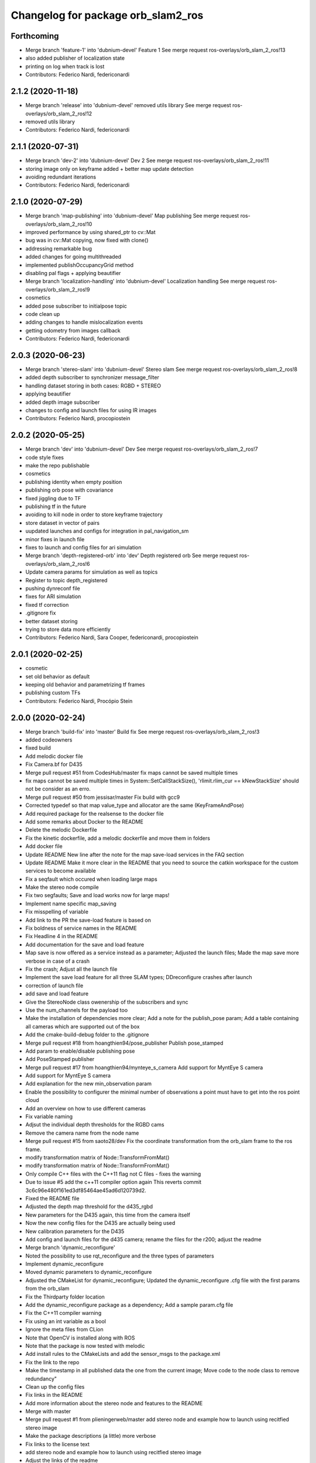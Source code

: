 ^^^^^^^^^^^^^^^^^^^^^^^^^^^^^^^^^^^
Changelog for package orb_slam2_ros
^^^^^^^^^^^^^^^^^^^^^^^^^^^^^^^^^^^

Forthcoming
-----------
* Merge branch 'feature-1' into 'dubnium-devel'
  Feature 1
  See merge request ros-overlays/orb_slam_2_ros!13
* also added publisher of localization state
* printing on log when track is lost
* Contributors: Federico Nardi, federiconardi

2.1.2 (2020-11-18)
------------------
* Merge branch 'release' into 'dubnium-devel'
  removed utils library
  See merge request ros-overlays/orb_slam_2_ros!12
* removed utils library
* Contributors: Federico Nardi, federiconardi

2.1.1 (2020-07-31)
------------------
* Merge branch 'dev-2' into 'dubnium-devel'
  Dev 2
  See merge request ros-overlays/orb_slam_2_ros!11
* storing image only on keyframe added + better map update detection
* avoiding redundant iterations
* Contributors: Federico Nardi, federiconardi

2.1.0 (2020-07-29)
------------------
* Merge branch 'map-publishing' into 'dubnium-devel'
  Map publishing
  See merge request ros-overlays/orb_slam_2_ros!10
* improved performance by using shared_ptr to cv::Mat
* bug was in cv::Mat copying, now fixed with clone()
* addressing remarkable bug
* added changes for going multithreaded
* implemented publishOccupancyGrid method
* disabling pal flags + applying beautifier
* Merge branch 'localization-handling' into 'dubnium-devel'
  Localization handling
  See merge request ros-overlays/orb_slam_2_ros!9
* cosmetics
* added pose subscriber to initialpose topic
* code clean up
* adding changes to handle mislocalization events
* getting odometry from images callback
* Contributors: Federico Nardi, federiconardi

2.0.3 (2020-06-23)
------------------
* Merge branch 'stereo-slam' into 'dubnium-devel'
  Stereo slam
  See merge request ros-overlays/orb_slam_2_ros!8
* added depth subscriber to synchronizer message_filter
* handling dataset storing in both cases: RGBD + STEREO
* applying beautifier
* added depth image subscriber
* changes to config and launch files for using IR images
* Contributors: Federico Nardi, procopiostein

2.0.2 (2020-05-25)
------------------
* Merge branch 'dev' into 'dubnium-devel'
  Dev
  See merge request ros-overlays/orb_slam_2_ros!7
* code style fixes
* make the repo publishable
* cosmetics
* publishing identity when empty position
* publishing orb pose with covariance
* fixed jiggling due to TF
* publishing tf in the future
* avoiding to kill node in order to store keyframe trajectory
* store dataset in vector of pairs
* uupdated launches and configs for integration in pal_navigation_sm
* minor fixes in launch file
* fixes to launch and config files for ari simulation
* Merge branch 'depth-registered-orb' into 'dev'
  Depth registered orb
  See merge request ros-overlays/orb_slam_2_ros!6
* Update camera params for simulation as well as topics
* Register to topic depth_registered
* pushing dynreconf file
* fixes for ARI simulation
* fixed tf correction
* .gitignore fix
* better dataset storing
* trying to store data more efficiently
* Contributors: Federico Nardi, Sara Cooper, federiconardi, procopiostein

2.0.1 (2020-02-25)
------------------
* cosmetic
* set old behavior as default
* keeping old behavior and parametrizing tf frames
* publishing custom TFs
* Contributors: Federico Nardi, Procópio Stein

2.0.0 (2020-02-24)
------------------
* Merge branch 'build-fix' into 'master'
  Build fix
  See merge request ros-overlays/orb_slam_2_ros!3
* added codeowners
* fixed build
* Add melodic docker file
* Fix Camera.bf for D435
* Merge pull request #51 from CodesHub/master
  fix maps cannot be saved multiple times
* fix maps cannot be saved multiple times
  in System::SetCallStackSize(), 'rlimit.rlim_cur == kNewStackSize' should not be consider as an erro.
* Merge pull request #50 from jessisar/master
  Fix build with gcc9
* Corrected typedef so that map value_type and allocator are the same (KeyFrameAndPose)
* Add required package for the realsense to the docker file
* Add some remarks about Docker to the README
* Delete the melodic Dockerfile
* Fix the kinetic dockerfile, add a melodic dockerfile and move them in folders
* Add docker file
* Update README
  New line after the note for the map save-load services in the FAQ section
* Update README
  Make it more clear in the README that you need to source the catkin workspace for the custom services to become available
* Fix a seqfault which occured when loading large maps
* Make the stereo node compile
* Fix two segfaults; Save and load works now for large maps!
* Implement name specific map_saving
* Fix misspelling of variable
* Add link to the PR the save-load feature is based on
* Fix boldness of service names in the README
* Fix Headline 4 in the README
* Add documentation for the save and load feature
* Map save is now offered as a service instead as a parameter; Adjusted the launch files; Made the map save more verbose in case of a crash
* Fix the crash; Adjust all the launch file
* Implement the save load feature for all three SLAM types; DDreconfigure crashes after launch
* correction of launch file
* add save and load feature
* Give the StereoNode class owenership of the subscribers and sync
* Use the num_channels for the payload too
* Make the installation of dependencies more clear; Add a note for the publish_pose param; Add a table containing all cameras which are supported out of the box
* Add the cmake-build-debug folder to the .gitignore
* Merge pull request #18 from hoangthien94/pose_publisher
  Publish pose_stamped
* Add param to enable/disable publishing pose
* Add PoseStamped publisher
* Merge pull request #17 from hoangthien94/mynteye_s_camera
  Add support for MyntEye S camera
* Add support for MyntEye S camera
* Add explanation for the new min_observation param
* Enable the possibility to configurer the minimal number of observations a point must have to get into the ros point cloud
* Add an overview on how to use different cameras
* Fix variable naming
* Adjsut the individual depth thresholds for the RGBD cams
* Remove the camera name from the node name
* Merge pull request #15 from saoto28/dev
  Fix the coordinate transformation from the orb_slam frame to the ros frame.
* modify transformation matrix of Node::TransformFromMat()
* modify transformation matrix of Node::TransformFromMat()
* Only compile C++ files with the C++11 flag not C files - fixes the warning
* Due to issue #5 add the c++11 compiler option again
  This reverts commit 3c6c96e480f161ed3df85464ae45ad6d120739d2.
* Fixed the README file
* Adjusted the depth map threshold for the d435_rgbd
* New parameters for the D435 again, this time from the camera itself
* Now the new config files for the D435 are actually being used
* New calibration parameters for the D435
* Add config and launch files for the d435 camera; rename the files for the r200; adjust the readme
* Merge branch 'dynamic_reconfigure'
* Noted the possibility to use rqt_reconfigure and the three types of parameters
* Implement dynamic_reconfigure
* Moved dynamic parameters to dynamic_reconfigure
* Adjusted the CMakeList for dynamic_reconfigure; Updated the dynamic_reconfigure .cfg file with the first params from the orb_slam
* Fix the Thirdparty folder location
* Add the dynamic_reconfigure package as a dependency; Add a sample param.cfg file
* Fix the C++11 compiler warning
* Fix using an int variable as a bool
* Ignore the meta files from CLion
* Note that OpenCV is installed along with ROS
* Note that the package is now tested with melodic
* Add install rules to the CMakeLists and add the sensor_msgs to the package.xml
* Fix the link to the repo
* Make the timestamp in all published data the one from the current image; Move code to the node class to remove redundancy"
* Clean up the config files
* Fix links in the README
* Add more information about the stereo node and features to the README
* Merge with master
* Merge pull request #1 from plieningerweb/master
  add stereo node and example how to launch using recitfied stereo image
* Make the package descriptions (a little) more verbose
* Fix links to the license text
* add stereo node and example how to launch using recitfied stereo image
* Adjust the links of the readme
* Adjusted the Readme and license text
* Remove uneeded code
* Fix the rotation of the camera and the coordinates of the pointcloud
* Fix some bugs for the ros param set and get
* Fixed the foreward decleration
* Implement the reset_map and the min_num_of_kf_in_map parameters
* Add the binary vocab file to git
* Implement ros parameters to supply parameters to the node
* Removes uneeded code
* Add binary file support for a much more rapide startup and a smaller file size
* Replace usleep with the mor versatile and compatible std::this_thread::sleep_for
* Fix intendation
* Add sensor_msgs to the required packages in the CMakeList
* Make the Mono and RGBD node publish the MapPoints using the new function provided by the base class
* Make the Node base class able to publish the MapPoints as PointCloud2
* Renames the GetMapPoints for clarification
* Fix the bug where the drone rotates around the origin instead of on the spot
* Make the system able to get all available MapPoints
* Make the MonoNode use the refactored base class for less redundancy
* Make the rgbdnode use the refactored base class with less redundancy
* Add the image publisher and the orb_slam as members for the node base class for less redundancy
* Cleans up code
* Removes uneeded include
* Removed uneeded code and fixed the coordinate transform
* Clean up the config files
* Try to fix the error in the transformation from the orb-slam to the ros coordinate system
* Implements the RGBD node
* Make the SLAM publish the current camera pos as a tf;
* The Mono node now publishes the rendered image from the frameDrawer
* Deleted the old unused cmake file and adjusted the new one
* Made the launch file name more specific
* Addet config files for the intel realsense
* Deleted the unpacked vocab file from git
* Put everything in folders, deleted unused and adjusted the build files
* Initial commit
* Contributors: Andreas Plieninger, Brahim Boudamouz, CodesHub, Lennart Haller, Procópio Stein, Saoto Tsuchiya, Zach Carmichael, hoangthien94, procopiostein
